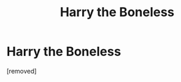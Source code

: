 #+TITLE: Harry the Boneless

* Harry the Boneless
:PROPERTIES:
:Author: Icanceli
:Score: 0
:DateUnix: 1600199578.0
:DateShort: 2020-Sep-16
:FlairText: Discussion
:END:
[removed]

